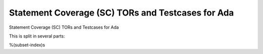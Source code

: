 Statement Coverage (SC) TORs and Testcases for Ada
==================================================

Statement Coverage (SC) TORs and Testcases for Ada

.. index::
   pair: Ada; STATEMENT Coverage
   single: Requirements; Ada STATEMENT Coverage

This is split in several parts:

%(subset-index)s
